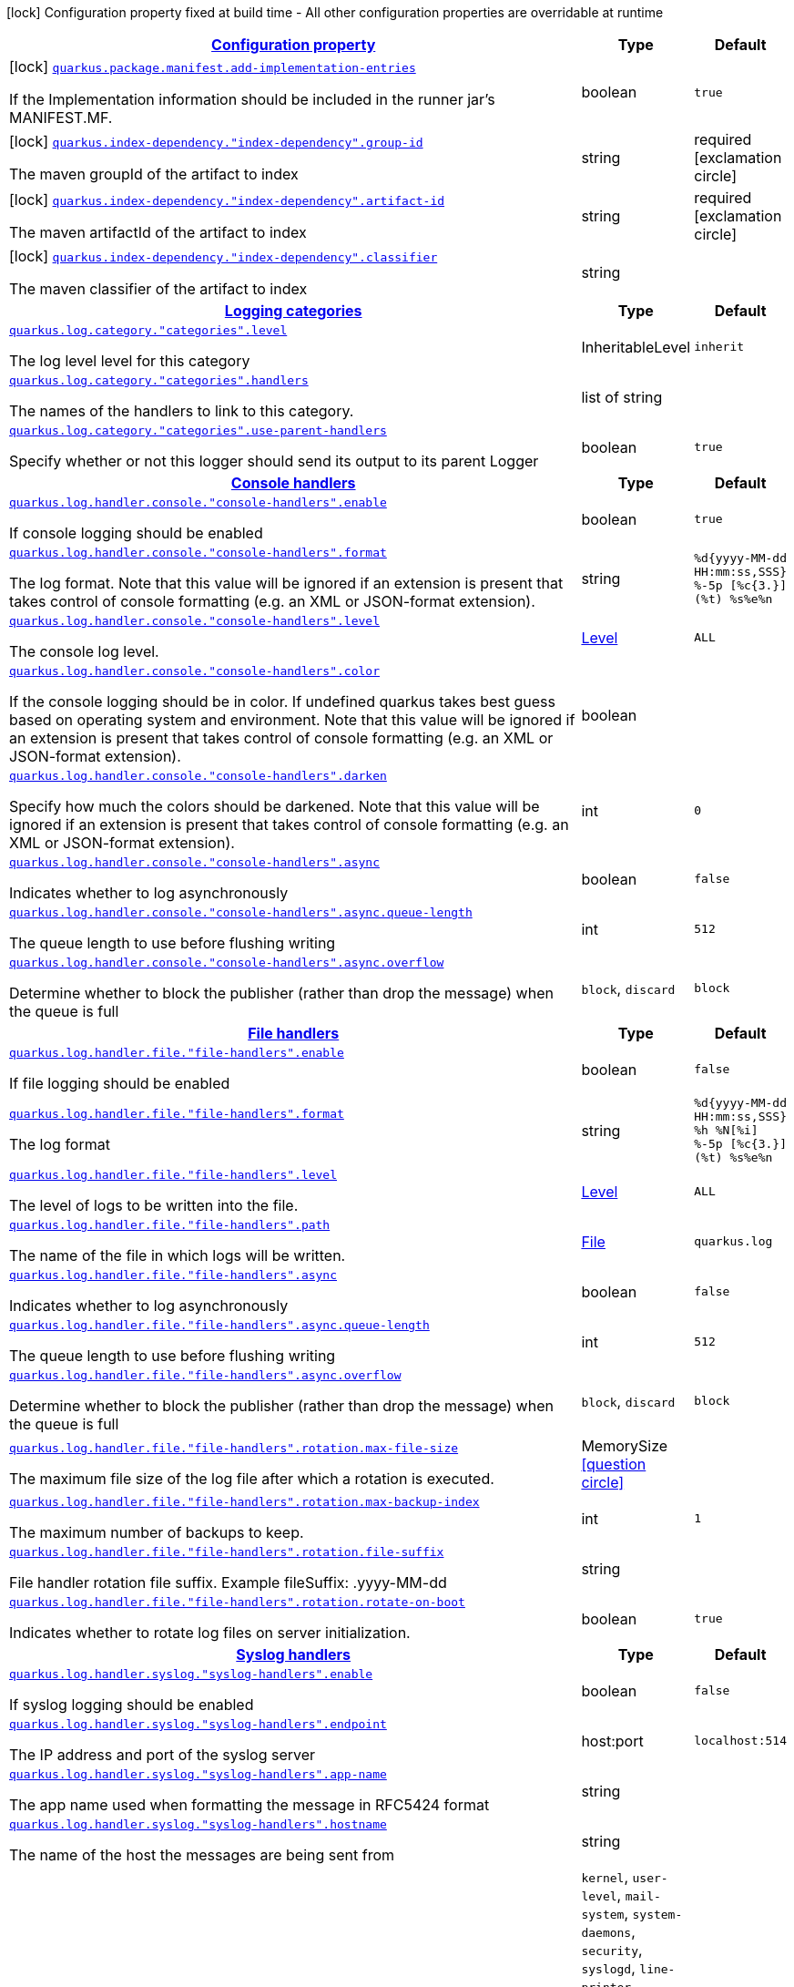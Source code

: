 [.configuration-legend]
icon:lock[title=Fixed at build time] Configuration property fixed at build time - All other configuration properties are overridable at runtime
[.configuration-reference, cols="80,.^10,.^10"]
|===

h|[[quarkus-core-general-config-items_configuration]]link:#quarkus-core-general-config-items_configuration[Configuration property]

h|Type
h|Default

a|icon:lock[title=Fixed at build time] [[quarkus-core-general-config-items_quarkus.package.manifest.add-implementation-entries]]`link:#quarkus-core-general-config-items_quarkus.package.manifest.add-implementation-entries[quarkus.package.manifest.add-implementation-entries]`

[.description]
--
If the Implementation information should be included in the runner jar's MANIFEST.MF.
--|boolean 
|`true`


a|icon:lock[title=Fixed at build time] [[quarkus-core-general-config-items_quarkus.index-dependency.-index-dependency-.group-id]]`link:#quarkus-core-general-config-items_quarkus.index-dependency.-index-dependency-.group-id[quarkus.index-dependency."index-dependency".group-id]`

[.description]
--
The maven groupId of the artifact to index
--|string 
|required icon:exclamation-circle[title=Configuration property is required]


a|icon:lock[title=Fixed at build time] [[quarkus-core-general-config-items_quarkus.index-dependency.-index-dependency-.artifact-id]]`link:#quarkus-core-general-config-items_quarkus.index-dependency.-index-dependency-.artifact-id[quarkus.index-dependency."index-dependency".artifact-id]`

[.description]
--
The maven artifactId of the artifact to index
--|string 
|required icon:exclamation-circle[title=Configuration property is required]


a|icon:lock[title=Fixed at build time] [[quarkus-core-general-config-items_quarkus.index-dependency.-index-dependency-.classifier]]`link:#quarkus-core-general-config-items_quarkus.index-dependency.-index-dependency-.classifier[quarkus.index-dependency."index-dependency".classifier]`

[.description]
--
The maven classifier of the artifact to index
--|string 
|


h|[[quarkus-core-general-config-items_quarkus.log.categories]]link:#quarkus-core-general-config-items_quarkus.log.categories[Logging categories]

h|Type
h|Default

a| [[quarkus-core-general-config-items_quarkus.log.category.-categories-.level]]`link:#quarkus-core-general-config-items_quarkus.log.category.-categories-.level[quarkus.log.category."categories".level]`

[.description]
--
The log level level for this category
--|InheritableLevel 
|`inherit`


a| [[quarkus-core-general-config-items_quarkus.log.category.-categories-.handlers]]`link:#quarkus-core-general-config-items_quarkus.log.category.-categories-.handlers[quarkus.log.category."categories".handlers]`

[.description]
--
The names of the handlers to link to this category.
--|list of string 
|


a| [[quarkus-core-general-config-items_quarkus.log.category.-categories-.use-parent-handlers]]`link:#quarkus-core-general-config-items_quarkus.log.category.-categories-.use-parent-handlers[quarkus.log.category."categories".use-parent-handlers]`

[.description]
--
Specify whether or not this logger should send its output to its parent Logger
--|boolean 
|`true`


h|[[quarkus-core-general-config-items_quarkus.log.console-handlers]]link:#quarkus-core-general-config-items_quarkus.log.console-handlers[Console handlers]

h|Type
h|Default

a| [[quarkus-core-general-config-items_quarkus.log.handler.console.-console-handlers-.enable]]`link:#quarkus-core-general-config-items_quarkus.log.handler.console.-console-handlers-.enable[quarkus.log.handler.console."console-handlers".enable]`

[.description]
--
If console logging should be enabled
--|boolean 
|`true`


a| [[quarkus-core-general-config-items_quarkus.log.handler.console.-console-handlers-.format]]`link:#quarkus-core-general-config-items_quarkus.log.handler.console.-console-handlers-.format[quarkus.log.handler.console."console-handlers".format]`

[.description]
--
The log format. Note that this value will be ignored if an extension is present that takes control of console formatting (e.g. an XML or JSON-format extension).
--|string 
|`%d{yyyy-MM-dd HH:mm:ss,SSS} %-5p [%c{3.}] (%t) %s%e%n`


a| [[quarkus-core-general-config-items_quarkus.log.handler.console.-console-handlers-.level]]`link:#quarkus-core-general-config-items_quarkus.log.handler.console.-console-handlers-.level[quarkus.log.handler.console."console-handlers".level]`

[.description]
--
The console log level.
--|link:https://docs.oracle.com/javase/8/docs/api/java/util/logging/Level.html[Level]
 
|`ALL`


a| [[quarkus-core-general-config-items_quarkus.log.handler.console.-console-handlers-.color]]`link:#quarkus-core-general-config-items_quarkus.log.handler.console.-console-handlers-.color[quarkus.log.handler.console."console-handlers".color]`

[.description]
--
If the console logging should be in color. If undefined quarkus takes best guess based on operating system and environment. Note that this value will be ignored if an extension is present that takes control of console formatting (e.g. an XML or JSON-format extension).
--|boolean 
|


a| [[quarkus-core-general-config-items_quarkus.log.handler.console.-console-handlers-.darken]]`link:#quarkus-core-general-config-items_quarkus.log.handler.console.-console-handlers-.darken[quarkus.log.handler.console."console-handlers".darken]`

[.description]
--
Specify how much the colors should be darkened. Note that this value will be ignored if an extension is present that takes control of console formatting (e.g. an XML or JSON-format extension).
--|int 
|`0`


a| [[quarkus-core-general-config-items_quarkus.log.handler.console.-console-handlers-.async]]`link:#quarkus-core-general-config-items_quarkus.log.handler.console.-console-handlers-.async[quarkus.log.handler.console."console-handlers".async]`

[.description]
--
Indicates whether to log asynchronously
--|boolean 
|`false`


a| [[quarkus-core-general-config-items_quarkus.log.handler.console.-console-handlers-.async.queue-length]]`link:#quarkus-core-general-config-items_quarkus.log.handler.console.-console-handlers-.async.queue-length[quarkus.log.handler.console."console-handlers".async.queue-length]`

[.description]
--
The queue length to use before flushing writing
--|int 
|`512`


a| [[quarkus-core-general-config-items_quarkus.log.handler.console.-console-handlers-.async.overflow]]`link:#quarkus-core-general-config-items_quarkus.log.handler.console.-console-handlers-.async.overflow[quarkus.log.handler.console."console-handlers".async.overflow]`

[.description]
--
Determine whether to block the publisher (rather than drop the message) when the queue is full
--|`block`, `discard` 
|`block`


h|[[quarkus-core-general-config-items_quarkus.log.file-handlers]]link:#quarkus-core-general-config-items_quarkus.log.file-handlers[File handlers]

h|Type
h|Default

a| [[quarkus-core-general-config-items_quarkus.log.handler.file.-file-handlers-.enable]]`link:#quarkus-core-general-config-items_quarkus.log.handler.file.-file-handlers-.enable[quarkus.log.handler.file."file-handlers".enable]`

[.description]
--
If file logging should be enabled
--|boolean 
|`false`


a| [[quarkus-core-general-config-items_quarkus.log.handler.file.-file-handlers-.format]]`link:#quarkus-core-general-config-items_quarkus.log.handler.file.-file-handlers-.format[quarkus.log.handler.file."file-handlers".format]`

[.description]
--
The log format
--|string 
|`%d{yyyy-MM-dd HH:mm:ss,SSS} %h %N[%i] %-5p [%c{3.}] (%t) %s%e%n`


a| [[quarkus-core-general-config-items_quarkus.log.handler.file.-file-handlers-.level]]`link:#quarkus-core-general-config-items_quarkus.log.handler.file.-file-handlers-.level[quarkus.log.handler.file."file-handlers".level]`

[.description]
--
The level of logs to be written into the file.
--|link:https://docs.oracle.com/javase/8/docs/api/java/util/logging/Level.html[Level]
 
|`ALL`


a| [[quarkus-core-general-config-items_quarkus.log.handler.file.-file-handlers-.path]]`link:#quarkus-core-general-config-items_quarkus.log.handler.file.-file-handlers-.path[quarkus.log.handler.file."file-handlers".path]`

[.description]
--
The name of the file in which logs will be written.
--|link:https://docs.oracle.com/javase/8/docs/api/java/io/File.html[File]
 
|`quarkus.log`


a| [[quarkus-core-general-config-items_quarkus.log.handler.file.-file-handlers-.async]]`link:#quarkus-core-general-config-items_quarkus.log.handler.file.-file-handlers-.async[quarkus.log.handler.file."file-handlers".async]`

[.description]
--
Indicates whether to log asynchronously
--|boolean 
|`false`


a| [[quarkus-core-general-config-items_quarkus.log.handler.file.-file-handlers-.async.queue-length]]`link:#quarkus-core-general-config-items_quarkus.log.handler.file.-file-handlers-.async.queue-length[quarkus.log.handler.file."file-handlers".async.queue-length]`

[.description]
--
The queue length to use before flushing writing
--|int 
|`512`


a| [[quarkus-core-general-config-items_quarkus.log.handler.file.-file-handlers-.async.overflow]]`link:#quarkus-core-general-config-items_quarkus.log.handler.file.-file-handlers-.async.overflow[quarkus.log.handler.file."file-handlers".async.overflow]`

[.description]
--
Determine whether to block the publisher (rather than drop the message) when the queue is full
--|`block`, `discard` 
|`block`


a| [[quarkus-core-general-config-items_quarkus.log.handler.file.-file-handlers-.rotation.max-file-size]]`link:#quarkus-core-general-config-items_quarkus.log.handler.file.-file-handlers-.rotation.max-file-size[quarkus.log.handler.file."file-handlers".rotation.max-file-size]`

[.description]
--
The maximum file size of the log file after which a rotation is executed.
--|MemorySize  link:#memory-size-note-anchor[icon:question-circle[], title=More information about the MemorySize format]
|


a| [[quarkus-core-general-config-items_quarkus.log.handler.file.-file-handlers-.rotation.max-backup-index]]`link:#quarkus-core-general-config-items_quarkus.log.handler.file.-file-handlers-.rotation.max-backup-index[quarkus.log.handler.file."file-handlers".rotation.max-backup-index]`

[.description]
--
The maximum number of backups to keep.
--|int 
|`1`


a| [[quarkus-core-general-config-items_quarkus.log.handler.file.-file-handlers-.rotation.file-suffix]]`link:#quarkus-core-general-config-items_quarkus.log.handler.file.-file-handlers-.rotation.file-suffix[quarkus.log.handler.file."file-handlers".rotation.file-suffix]`

[.description]
--
File handler rotation file suffix. Example fileSuffix: .yyyy-MM-dd
--|string 
|


a| [[quarkus-core-general-config-items_quarkus.log.handler.file.-file-handlers-.rotation.rotate-on-boot]]`link:#quarkus-core-general-config-items_quarkus.log.handler.file.-file-handlers-.rotation.rotate-on-boot[quarkus.log.handler.file."file-handlers".rotation.rotate-on-boot]`

[.description]
--
Indicates whether to rotate log files on server initialization.
--|boolean 
|`true`


h|[[quarkus-core-general-config-items_quarkus.log.syslog-handlers]]link:#quarkus-core-general-config-items_quarkus.log.syslog-handlers[Syslog handlers]

h|Type
h|Default

a| [[quarkus-core-general-config-items_quarkus.log.handler.syslog.-syslog-handlers-.enable]]`link:#quarkus-core-general-config-items_quarkus.log.handler.syslog.-syslog-handlers-.enable[quarkus.log.handler.syslog."syslog-handlers".enable]`

[.description]
--
If syslog logging should be enabled
--|boolean 
|`false`


a| [[quarkus-core-general-config-items_quarkus.log.handler.syslog.-syslog-handlers-.endpoint]]`link:#quarkus-core-general-config-items_quarkus.log.handler.syslog.-syslog-handlers-.endpoint[quarkus.log.handler.syslog."syslog-handlers".endpoint]`

[.description]
--
The IP address and port of the syslog server
--|host:port 
|`localhost:514`


a| [[quarkus-core-general-config-items_quarkus.log.handler.syslog.-syslog-handlers-.app-name]]`link:#quarkus-core-general-config-items_quarkus.log.handler.syslog.-syslog-handlers-.app-name[quarkus.log.handler.syslog."syslog-handlers".app-name]`

[.description]
--
The app name used when formatting the message in RFC5424 format
--|string 
|


a| [[quarkus-core-general-config-items_quarkus.log.handler.syslog.-syslog-handlers-.hostname]]`link:#quarkus-core-general-config-items_quarkus.log.handler.syslog.-syslog-handlers-.hostname[quarkus.log.handler.syslog."syslog-handlers".hostname]`

[.description]
--
The name of the host the messages are being sent from
--|string 
|


a| [[quarkus-core-general-config-items_quarkus.log.handler.syslog.-syslog-handlers-.facility]]`link:#quarkus-core-general-config-items_quarkus.log.handler.syslog.-syslog-handlers-.facility[quarkus.log.handler.syslog."syslog-handlers".facility]`

[.description]
--
Sets the facility used when calculating the priority of the message as defined by RFC-5424 and RFC-3164
--|`kernel`, `user-level`, `mail-system`, `system-daemons`, `security`, `syslogd`, `line-printer`, `network-news`, `uucp`, `clock-daemon`, `security2`, `ftp-daemon`, `ntp`, `log-audit`, `log-alert`, `clock-daemon2`, `local-use-0`, `local-use-1`, `local-use-2`, `local-use-3`, `local-use-4`, `local-use-5`, `local-use-6`, `local-use-7` 
|`user-level`


a| [[quarkus-core-general-config-items_quarkus.log.handler.syslog.-syslog-handlers-.syslog-type]]`link:#quarkus-core-general-config-items_quarkus.log.handler.syslog.-syslog-handlers-.syslog-type[quarkus.log.handler.syslog."syslog-handlers".syslog-type]`

[.description]
--
Set the `SyslogType syslog type` this handler should use to format the message sent
--|`rfc5424`, `rfc3164` 
|`rfc5424`


a| [[quarkus-core-general-config-items_quarkus.log.handler.syslog.-syslog-handlers-.protocol]]`link:#quarkus-core-general-config-items_quarkus.log.handler.syslog.-syslog-handlers-.protocol[quarkus.log.handler.syslog."syslog-handlers".protocol]`

[.description]
--
Sets the protocol used to connect to the syslog server
--|`tcp`, `udp`, `ssl-tcp` 
|`tcp`


a| [[quarkus-core-general-config-items_quarkus.log.handler.syslog.-syslog-handlers-.use-counting-framing]]`link:#quarkus-core-general-config-items_quarkus.log.handler.syslog.-syslog-handlers-.use-counting-framing[quarkus.log.handler.syslog."syslog-handlers".use-counting-framing]`

[.description]
--
Set to `true` if the message being sent should be prefixed with the size of the message
--|boolean 
|`false`


a| [[quarkus-core-general-config-items_quarkus.log.handler.syslog.-syslog-handlers-.truncate]]`link:#quarkus-core-general-config-items_quarkus.log.handler.syslog.-syslog-handlers-.truncate[quarkus.log.handler.syslog."syslog-handlers".truncate]`

[.description]
--
Set to `true` if the message should be truncated
--|boolean 
|`true`


a| [[quarkus-core-general-config-items_quarkus.log.handler.syslog.-syslog-handlers-.block-on-reconnect]]`link:#quarkus-core-general-config-items_quarkus.log.handler.syslog.-syslog-handlers-.block-on-reconnect[quarkus.log.handler.syslog."syslog-handlers".block-on-reconnect]`

[.description]
--
Enables or disables blocking when attempting to reconnect a `org.jboss.logmanager.handlers.SyslogHandler.Protocol#TCP
TCP` or `org.jboss.logmanager.handlers.SyslogHandler.Protocol#SSL_TCP SSL TCP` protocol
--|boolean 
|`false`


a| [[quarkus-core-general-config-items_quarkus.log.handler.syslog.-syslog-handlers-.format]]`link:#quarkus-core-general-config-items_quarkus.log.handler.syslog.-syslog-handlers-.format[quarkus.log.handler.syslog."syslog-handlers".format]`

[.description]
--
The log message format
--|string 
|`%d{yyyy-MM-dd HH:mm:ss,SSS} %-5p [%c{3.}] (%t) %s%e%n`


a| [[quarkus-core-general-config-items_quarkus.log.handler.syslog.-syslog-handlers-.level]]`link:#quarkus-core-general-config-items_quarkus.log.handler.syslog.-syslog-handlers-.level[quarkus.log.handler.syslog."syslog-handlers".level]`

[.description]
--
The log level specifying, which message levels will be logged by syslog logger
--|link:https://docs.oracle.com/javase/8/docs/api/java/util/logging/Level.html[Level]
 
|`ALL`


a| [[quarkus-core-general-config-items_quarkus.log.handler.syslog.-syslog-handlers-.async]]`link:#quarkus-core-general-config-items_quarkus.log.handler.syslog.-syslog-handlers-.async[quarkus.log.handler.syslog."syslog-handlers".async]`

[.description]
--
Indicates whether to log asynchronously
--|boolean 
|`false`


a| [[quarkus-core-general-config-items_quarkus.log.handler.syslog.-syslog-handlers-.async.queue-length]]`link:#quarkus-core-general-config-items_quarkus.log.handler.syslog.-syslog-handlers-.async.queue-length[quarkus.log.handler.syslog."syslog-handlers".async.queue-length]`

[.description]
--
The queue length to use before flushing writing
--|int 
|`512`


a| [[quarkus-core-general-config-items_quarkus.log.handler.syslog.-syslog-handlers-.async.overflow]]`link:#quarkus-core-general-config-items_quarkus.log.handler.syslog.-syslog-handlers-.async.overflow[quarkus.log.handler.syslog."syslog-handlers".async.overflow]`

[.description]
--
Determine whether to block the publisher (rather than drop the message) when the queue is full
--|`block`, `discard` 
|`block`


h|[[quarkus-core-general-config-items_quarkus.log.console]]link:#quarkus-core-general-config-items_quarkus.log.console[Console logging]

h|Type
h|Default

a| [[quarkus-core-general-config-items_quarkus.log.console.enable]]`link:#quarkus-core-general-config-items_quarkus.log.console.enable[quarkus.log.console.enable]`

[.description]
--
If console logging should be enabled
--|boolean 
|`true`


a| [[quarkus-core-general-config-items_quarkus.log.console.format]]`link:#quarkus-core-general-config-items_quarkus.log.console.format[quarkus.log.console.format]`

[.description]
--
The log format. Note that this value will be ignored if an extension is present that takes control of console formatting (e.g. an XML or JSON-format extension).
--|string 
|`%d{yyyy-MM-dd HH:mm:ss,SSS} %-5p [%c{3.}] (%t) %s%e%n`


a| [[quarkus-core-general-config-items_quarkus.log.console.level]]`link:#quarkus-core-general-config-items_quarkus.log.console.level[quarkus.log.console.level]`

[.description]
--
The console log level.
--|link:https://docs.oracle.com/javase/8/docs/api/java/util/logging/Level.html[Level]
 
|`ALL`


a| [[quarkus-core-general-config-items_quarkus.log.console.color]]`link:#quarkus-core-general-config-items_quarkus.log.console.color[quarkus.log.console.color]`

[.description]
--
If the console logging should be in color. If undefined quarkus takes best guess based on operating system and environment. Note that this value will be ignored if an extension is present that takes control of console formatting (e.g. an XML or JSON-format extension).
--|boolean 
|


a| [[quarkus-core-general-config-items_quarkus.log.console.darken]]`link:#quarkus-core-general-config-items_quarkus.log.console.darken[quarkus.log.console.darken]`

[.description]
--
Specify how much the colors should be darkened. Note that this value will be ignored if an extension is present that takes control of console formatting (e.g. an XML or JSON-format extension).
--|int 
|`0`


a| [[quarkus-core-general-config-items_quarkus.log.console.async]]`link:#quarkus-core-general-config-items_quarkus.log.console.async[quarkus.log.console.async]`

[.description]
--
Indicates whether to log asynchronously
--|boolean 
|`false`


a| [[quarkus-core-general-config-items_quarkus.log.console.async.queue-length]]`link:#quarkus-core-general-config-items_quarkus.log.console.async.queue-length[quarkus.log.console.async.queue-length]`

[.description]
--
The queue length to use before flushing writing
--|int 
|`512`


a| [[quarkus-core-general-config-items_quarkus.log.console.async.overflow]]`link:#quarkus-core-general-config-items_quarkus.log.console.async.overflow[quarkus.log.console.async.overflow]`

[.description]
--
Determine whether to block the publisher (rather than drop the message) when the queue is full
--|`block`, `discard` 
|`block`


h|[[quarkus-core-general-config-items_quarkus.log.file]]link:#quarkus-core-general-config-items_quarkus.log.file[File logging]

h|Type
h|Default

a| [[quarkus-core-general-config-items_quarkus.log.file.enable]]`link:#quarkus-core-general-config-items_quarkus.log.file.enable[quarkus.log.file.enable]`

[.description]
--
If file logging should be enabled
--|boolean 
|`false`


a| [[quarkus-core-general-config-items_quarkus.log.file.format]]`link:#quarkus-core-general-config-items_quarkus.log.file.format[quarkus.log.file.format]`

[.description]
--
The log format
--|string 
|`%d{yyyy-MM-dd HH:mm:ss,SSS} %h %N[%i] %-5p [%c{3.}] (%t) %s%e%n`


a| [[quarkus-core-general-config-items_quarkus.log.file.level]]`link:#quarkus-core-general-config-items_quarkus.log.file.level[quarkus.log.file.level]`

[.description]
--
The level of logs to be written into the file.
--|link:https://docs.oracle.com/javase/8/docs/api/java/util/logging/Level.html[Level]
 
|`ALL`


a| [[quarkus-core-general-config-items_quarkus.log.file.path]]`link:#quarkus-core-general-config-items_quarkus.log.file.path[quarkus.log.file.path]`

[.description]
--
The name of the file in which logs will be written.
--|link:https://docs.oracle.com/javase/8/docs/api/java/io/File.html[File]
 
|`quarkus.log`


a| [[quarkus-core-general-config-items_quarkus.log.file.async]]`link:#quarkus-core-general-config-items_quarkus.log.file.async[quarkus.log.file.async]`

[.description]
--
Indicates whether to log asynchronously
--|boolean 
|`false`


a| [[quarkus-core-general-config-items_quarkus.log.file.async.queue-length]]`link:#quarkus-core-general-config-items_quarkus.log.file.async.queue-length[quarkus.log.file.async.queue-length]`

[.description]
--
The queue length to use before flushing writing
--|int 
|`512`


a| [[quarkus-core-general-config-items_quarkus.log.file.async.overflow]]`link:#quarkus-core-general-config-items_quarkus.log.file.async.overflow[quarkus.log.file.async.overflow]`

[.description]
--
Determine whether to block the publisher (rather than drop the message) when the queue is full
--|`block`, `discard` 
|`block`


a| [[quarkus-core-general-config-items_quarkus.log.file.rotation.max-file-size]]`link:#quarkus-core-general-config-items_quarkus.log.file.rotation.max-file-size[quarkus.log.file.rotation.max-file-size]`

[.description]
--
The maximum file size of the log file after which a rotation is executed.
--|MemorySize  link:#memory-size-note-anchor[icon:question-circle[], title=More information about the MemorySize format]
|


a| [[quarkus-core-general-config-items_quarkus.log.file.rotation.max-backup-index]]`link:#quarkus-core-general-config-items_quarkus.log.file.rotation.max-backup-index[quarkus.log.file.rotation.max-backup-index]`

[.description]
--
The maximum number of backups to keep.
--|int 
|`1`


a| [[quarkus-core-general-config-items_quarkus.log.file.rotation.file-suffix]]`link:#quarkus-core-general-config-items_quarkus.log.file.rotation.file-suffix[quarkus.log.file.rotation.file-suffix]`

[.description]
--
File handler rotation file suffix. Example fileSuffix: .yyyy-MM-dd
--|string 
|


a| [[quarkus-core-general-config-items_quarkus.log.file.rotation.rotate-on-boot]]`link:#quarkus-core-general-config-items_quarkus.log.file.rotation.rotate-on-boot[quarkus.log.file.rotation.rotate-on-boot]`

[.description]
--
Indicates whether to rotate log files on server initialization.
--|boolean 
|`true`


h|[[quarkus-core-general-config-items_quarkus.log.syslog]]link:#quarkus-core-general-config-items_quarkus.log.syslog[Syslog logging]

h|Type
h|Default

a| [[quarkus-core-general-config-items_quarkus.log.syslog.enable]]`link:#quarkus-core-general-config-items_quarkus.log.syslog.enable[quarkus.log.syslog.enable]`

[.description]
--
If syslog logging should be enabled
--|boolean 
|`false`


a| [[quarkus-core-general-config-items_quarkus.log.syslog.endpoint]]`link:#quarkus-core-general-config-items_quarkus.log.syslog.endpoint[quarkus.log.syslog.endpoint]`

[.description]
--
The IP address and port of the syslog server
--|host:port 
|`localhost:514`


a| [[quarkus-core-general-config-items_quarkus.log.syslog.app-name]]`link:#quarkus-core-general-config-items_quarkus.log.syslog.app-name[quarkus.log.syslog.app-name]`

[.description]
--
The app name used when formatting the message in RFC5424 format
--|string 
|


a| [[quarkus-core-general-config-items_quarkus.log.syslog.hostname]]`link:#quarkus-core-general-config-items_quarkus.log.syslog.hostname[quarkus.log.syslog.hostname]`

[.description]
--
The name of the host the messages are being sent from
--|string 
|


a| [[quarkus-core-general-config-items_quarkus.log.syslog.facility]]`link:#quarkus-core-general-config-items_quarkus.log.syslog.facility[quarkus.log.syslog.facility]`

[.description]
--
Sets the facility used when calculating the priority of the message as defined by RFC-5424 and RFC-3164
--|`kernel`, `user-level`, `mail-system`, `system-daemons`, `security`, `syslogd`, `line-printer`, `network-news`, `uucp`, `clock-daemon`, `security2`, `ftp-daemon`, `ntp`, `log-audit`, `log-alert`, `clock-daemon2`, `local-use-0`, `local-use-1`, `local-use-2`, `local-use-3`, `local-use-4`, `local-use-5`, `local-use-6`, `local-use-7` 
|`user-level`


a| [[quarkus-core-general-config-items_quarkus.log.syslog.syslog-type]]`link:#quarkus-core-general-config-items_quarkus.log.syslog.syslog-type[quarkus.log.syslog.syslog-type]`

[.description]
--
Set the `SyslogType syslog type` this handler should use to format the message sent
--|`rfc5424`, `rfc3164` 
|`rfc5424`


a| [[quarkus-core-general-config-items_quarkus.log.syslog.protocol]]`link:#quarkus-core-general-config-items_quarkus.log.syslog.protocol[quarkus.log.syslog.protocol]`

[.description]
--
Sets the protocol used to connect to the syslog server
--|`tcp`, `udp`, `ssl-tcp` 
|`tcp`


a| [[quarkus-core-general-config-items_quarkus.log.syslog.use-counting-framing]]`link:#quarkus-core-general-config-items_quarkus.log.syslog.use-counting-framing[quarkus.log.syslog.use-counting-framing]`

[.description]
--
Set to `true` if the message being sent should be prefixed with the size of the message
--|boolean 
|`false`


a| [[quarkus-core-general-config-items_quarkus.log.syslog.truncate]]`link:#quarkus-core-general-config-items_quarkus.log.syslog.truncate[quarkus.log.syslog.truncate]`

[.description]
--
Set to `true` if the message should be truncated
--|boolean 
|`true`


a| [[quarkus-core-general-config-items_quarkus.log.syslog.block-on-reconnect]]`link:#quarkus-core-general-config-items_quarkus.log.syslog.block-on-reconnect[quarkus.log.syslog.block-on-reconnect]`

[.description]
--
Enables or disables blocking when attempting to reconnect a `org.jboss.logmanager.handlers.SyslogHandler.Protocol#TCP
TCP` or `org.jboss.logmanager.handlers.SyslogHandler.Protocol#SSL_TCP SSL TCP` protocol
--|boolean 
|`false`


a| [[quarkus-core-general-config-items_quarkus.log.syslog.format]]`link:#quarkus-core-general-config-items_quarkus.log.syslog.format[quarkus.log.syslog.format]`

[.description]
--
The log message format
--|string 
|`%d{yyyy-MM-dd HH:mm:ss,SSS} %-5p [%c{3.}] (%t) %s%e%n`


a| [[quarkus-core-general-config-items_quarkus.log.syslog.level]]`link:#quarkus-core-general-config-items_quarkus.log.syslog.level[quarkus.log.syslog.level]`

[.description]
--
The log level specifying, which message levels will be logged by syslog logger
--|link:https://docs.oracle.com/javase/8/docs/api/java/util/logging/Level.html[Level]
 
|`ALL`


a| [[quarkus-core-general-config-items_quarkus.log.syslog.async]]`link:#quarkus-core-general-config-items_quarkus.log.syslog.async[quarkus.log.syslog.async]`

[.description]
--
Indicates whether to log asynchronously
--|boolean 
|`false`


a| [[quarkus-core-general-config-items_quarkus.log.syslog.async.queue-length]]`link:#quarkus-core-general-config-items_quarkus.log.syslog.async.queue-length[quarkus.log.syslog.async.queue-length]`

[.description]
--
The queue length to use before flushing writing
--|int 
|`512`


a| [[quarkus-core-general-config-items_quarkus.log.syslog.async.overflow]]`link:#quarkus-core-general-config-items_quarkus.log.syslog.async.overflow[quarkus.log.syslog.async.overflow]`

[.description]
--
Determine whether to block the publisher (rather than drop the message) when the queue is full
--|`block`, `discard` 
|`block`


h|[[quarkus-core-general-config-items_quarkus.log.filters]]link:#quarkus-core-general-config-items_quarkus.log.filters[Log cleanup filters - internal use]

h|Type
h|Default

a| [[quarkus-core-general-config-items_quarkus.log.filter.-filters-.if-starts-with]]`link:#quarkus-core-general-config-items_quarkus.log.filter.-filters-.if-starts-with[quarkus.log.filter."filters".if-starts-with]`

[.description]
--
The message starts to match
--|list of string 
|`inherit`

|===
[NOTE]
[[memory-size-note-anchor]]
.About the MemorySize format
====
A size configuration option recognises string in this format (shown as a regular expression): `[0-9]+[KkMmGgTtPpEeZzYy]?`.
If no suffix is given, assume bytes.
====
